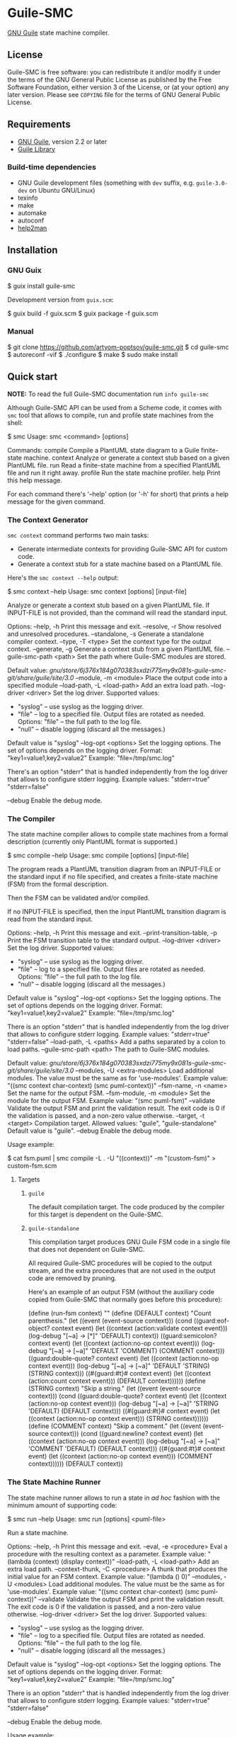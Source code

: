 * Guile-SMC
[[https://github.com/artyom-poptsov/guile-smc/actions/workflows/guile2.2.yml/badge.svg]] [[https://github.com/artyom-poptsov/guile-smc/actions/workflows/guile3.0.yml/badge.svg]] [[https://github.com/artyom-poptsov/guile-smc/actions/workflows/guix.yml/badge.svg]]

[[https://www.gnu.org/software/guile/][GNU Guile]] state machine compiler.

** License
Guile-SMC is free software: you can redistribute it and/or modify it under the
terms of the GNU General Public License as published by the Free Software
Foundation, either version 3 of the License, or (at your option) any later
version.  Please see =COPYING= file for the terms of GNU General Public
License.

** Requirements
- [[https://www.gnu.org/software/guile/][GNU Guile]], version 2.2 or later
- [[https://www.nongnu.org/guile-lib/][Guile Library]]

*** Build-time dependencies
- GNU Guile development files (something with =dev= suffix, e.g.
  =guile-3.0-dev= on Ubuntu GNU/Linux)
- texinfo
- make
- automake
- autoconf
- [[https://www.gnu.org/software/help2man/][help2man]]

** Installation
*** GNU Guix
#+BEGIN_EXAMPLE shell
$ guix install guile-smc
#+END_EXAMPLE

Development version from =guix.scm=:
#+BEGIN_EXAMPLE shell
$ guix build -f guix.scm
$ guix package -f guix.scm
#+END_EXAMPLE

*** Manual
#+BEGIN_EXAMPLE shell
$ git clone https://github.com/artyom-poptsov/guile-smc.git
$ cd guile-smc
$ autoreconf -vif
$ ./configure
$ make
$ sudo make install
#+END_EXAMPLE

** Quick start
*NOTE:* To read the full Guile-SMC documentation run =info guile-smc=

Although Guile-SMC API can be used from a Scheme code, it comes with =smc=
tool that allows to compile, run and profile state machines from the shell:

#+BEGIN_EXAMPLE shell
$ smc
Usage: smc <command> [options]

Commands:
  compile        Compile a PlantUML state diagram to a Guile finite-state machine.
  context        Analyze or generate a context stub based on a given PlantUML file.
  run            Read a finite-state machine from a specified PlantUML file and run
                 it right away.
  profile        Run the state machine profiler.
  help           Print this help message.

For each command there's '--help' option (or '-h' for short) that prints a
help message for the given command.
#+END_EXAMPLE

*** The Context Generator
=smc context= command performs two main tasks:
- Generate intermediate contexts for providing Guile-SMC API for custom code.
- Generate a context stub for a state machine based on a PlantUML file.

Here's the =smc context --help= output:
#+BEGIN_EXAMPLE shell
$ smc context --help
Usage: smc context [options] [input-file]

Analyze or generate a context stub based on a given PlantUML file.  If
INPUT-FILE is not provided, than the command will read the standard input.

Options:
  --help, -h        Print this message and exit.
  --resolve, -r     Show resolved and unresolved procedures.
  --standalone, -s
                    Generate a standalone compiler context.
  --type, -T <type> Set the context type for the output context.
  --generate, -g    Generate a context stub from a given PlantUML file.
  --guile-smc-path <path>
                    Set the path where Guile-SMC modules are stored.

                    Default value:
                      /gnu/store/6j376x184g070383sxdzi775my9x081s-guile-smc-git/share/guile/site/3.0/
  --module, -m <module>
                    Place the output code into a specified module
  --load-path, -L <load-path>
                    Add an extra load path.
  --log-driver <driver>
                    Set the log driver.
                    Supported values:
                    - "syslog" -- use syslog as the logging driver.
                    - "file" -- log to a specified file. Output files are
                      rotated as needed.
                      Options:
                      "file" -- the full path to the log file.
                    - "null" -- disable logging (discard all the messages.)

                    Default value is "syslog"
  --log-opt <options>
                    Set the logging options.  The set of options depends on
                    the logging driver.
                    Format:
                      "key1=value1,key2=value2"
                    Example:
                      "file=/tmp/smc.log"

                    There's an option "stderr" that is handled independently
                    from the log driver that allows to configure stderr logging.
                    Example values:
                      "stderr=true"
                      "stderr=false"

  --debug           Enable the debug mode.

#+END_EXAMPLE

*** The Compiler
The state machine compiler allows to compile state machines from a formal
description (currently only PlantUML format is supported.)

#+BEGIN_EXAMPLE shell
$ smc compile --help
Usage: smc compile [options] [input-file]

The program reads a PlantUML transition diagram from an INPUT-FILE or the
standard input if no file specified, and creates a finite-state machine (FSM)
from the formal description.

Then the FSM can be validated and/or compiled.

If no INPUT-FILE is specified, then the input PlantUML transition diagram is
read from the standard input.

Options:
  --help, -h        Print this message and exit.
  --print-transition-table, -p
                    Print the FSM transition table to the standard
                    output.
  --log-driver <driver>
                    Set the log driver.
                    Supported values:
                    - "syslog" -- use syslog as the logging driver.
                    - "file" -- log to a specified file. Output files are
                      rotated as needed.
                      Options:
                      "file" -- the full path to the log file.
                    - "null" -- disable logging (discard all the messages.)

                    Default value is "syslog"
  --log-opt <options>
                    Set the logging options.  The set of options depends on
                    the logging driver.
                    Format:
                      "key1=value1,key2=value2"
                    Example:
                      "file=/tmp/smc.log"

                    There is an option "stderr" that is handled independently
                    from the log driver that allows to configure stderr logging.
                    Example values:
                      "stderr=true"
                      "stderr=false"
  --load-path, -L <paths>
                    Add a paths separated by a colon to load paths.
  --guile-smc-path <path>
                    The path to Guile-SMC modules.

                    Default value:
                      /gnu/store/6j376x184g070383sxdzi775my9x081s-guile-smc-git/share/guile/site/3.0/
  --modules, -U <extra-modules>
                    Load additional modules.  The value must be the same
                    as for 'use-modules'.  Example value:
                      "((smc context char-context) (smc puml-context))"
  --fsm-name, -n <name>
                    Set the name for the output FSM.
  --fsm-module, -m <module>
                    Set the module for the output FSM.  Example value:
                      "(smc puml-fsm)"
  --validate        Validate the output FSM and print the validation result.
                    The exit code is 0 if the validation is passed,
                    and a non-zero value otherwise.
  --target, -t <target>
                    Compilation target.  Allowed values:
                      "guile", "guile-standalone"
                    Default value is "guile".
  --debug           Enable the debug mode.

#+END_EXAMPLE

Usage example:
#+BEGIN_EXAMPLE shell
$ cat fsm.puml | smc compile -L . -U "((context))" -m "(custom-fsm)" > custom-fsm.scm
#+END_EXAMPLE

**** Targets
***** =guile=
The default compilation target.  The code produced by the compiler for this
target is dependent on the Guile-SMC.

***** =guile-standalone=
This compilation target produces GNU Guile FSM code in a single file that does
not dependent on Guile-SMC.

All required Guile-SMC procedures will be copied to the output stream, and the
extra procedures that are not used in the output code are removed by pruning.

Here's an example of an output FSM (without the auxiliary code copied from
Guile-SMC that normally goes before this procedure):
#+BEGIN_EXAMPLE scheme
(define (run-fsm context)
  ""
  (define (DEFAULT context)
    "Count parenthesis."
    (let ((event (event-source context)))
      (cond ((guard:eof-object? context event)
             (let ((context (action:validate context event)))
               (log-debug "[~a] -> [*]" 'DEFAULT)
               context))
            ((guard:semicolon? context event)
             (let ((context (action:no-op context event)))
               (log-debug "[~a] -> [~a]" 'DEFAULT 'COMMENT)
               (COMMENT context)))
            ((guard:double-quote? context event)
             (let ((context (action:no-op context event)))
               (log-debug "[~a] -> [~a]" 'DEFAULT 'STRING)
               (STRING context)))
            ((#{guard:#t}# context event)
             (let ((context (action:count context event)))
               (DEFAULT context))))))
  (define (STRING context)
    "Skip a string."
    (let ((event (event-source context)))
      (cond ((guard:double-quote? context event)
             (let ((context (action:no-op context event)))
               (log-debug "[~a] -> [~a]" 'STRING 'DEFAULT)
               (DEFAULT context)))
            ((#{guard:#t}# context event)
             (let ((context (action:no-op context event)))
               (STRING context))))))
  (define (COMMENT context)
    "Skip a comment."
    (let ((event (event-source context)))
      (cond ((guard:newline? context event)
             (let ((context (action:no-op context event)))
               (log-debug "[~a] -> [~a]" 'COMMENT 'DEFAULT)
               (DEFAULT context)))
            ((#{guard:#t}# context event)
             (let ((context (action:no-op context event)))
               (COMMENT context))))))
  (DEFAULT context))
#+END_EXAMPLE

*** The State Machine Runner
The state machine runner allows to run a state in /ad hoc/ fashion with the
minimum amount of supporting code:

#+BEGIN_EXAMPLE shell
$ smc run --help
Usage: smc run [options] <puml-file>

Run a state machine.

Options:
  --help, -h        Print this message and exit.
  --eval, -e <procedure>
                    Eval a procedure with the resulting context as a parameter.
                    Example value:
                      "(lambda (context) (display context))"
  --load-path, -L <load-path>
                    Add an extra load path.
  --context-thunk, -C <procedure>
                    A thunk that produces the initial value for an FSM context.
                    Example value: "(lambda () 0)"
  --modules, -U <modules>
                    Load additional modules.  The value must be the same
                    as for 'use-modules'.  Example value:
                      "((smc context char-context) (smc puml-context))"
  --validate        Validate the output FSM and print the validation result.
                    The exit code is 0 if the validation is passed,
                    and a non-zero value otherwise.
  --log-driver <driver>
                    Set the log driver.
                    Supported values:
                    - "syslog" -- use syslog as the logging driver.
                    - "file" -- log to a specified file. Output files are
                      rotated as needed.
                      Options:
                      "file" -- the full path to the log file.
                    - "null" -- disable logging (discard all the messages.)

                    Default value is "syslog"
  --log-opt <options>
                    Set the logging options.  The set of options depends on
                    the logging driver.
                    Format:
                      "key1=value1,key2=value2"
                    Example:
                      "file=/tmp/smc.log"

                    There is an option "stderr" that is handled independently
                    from the log driver that allows to configure stderr logging.
                    Example values:
                      "stderr=true"
                      "stderr=false"

  --debug           Enable the debug mode.
#+END_EXAMPLE

Usage example:
#+BEGIN_EXAMPLE shell
$ smc run -L . -U "((context))" -C "(lambda () 0)" fsm.puml
#+END_EXAMPLE

*** The Profiler
The profiler allows to analyze state machines using its logs (traces) and thus
provides facilities to detect bottlenecks in state machines in terms of
running time:

Usage example:
#+BEGIN_EXAMPLE shell
$ smc profile fsm.log
Total transitions: 99
Total time:        14925 us
Stats:
  read: 3158 us (21.1591 %)
  read_state_transition_guard: 1663 us (11.1424 %)
  read_state_transition_to: 1483 us (9.9363 %)
  read_word: 1259 us (8.4355 %)
  read_state_description: 1014 us (6.7940 %)
  read_state_right_arrow: 839 us (5.6214 %)
  search_state_transition_to: 670 us (4.4891 %)
  search_state_transition: 638 us (4.2747 %)
  read_state_transition_action: 536 us (3.5913 %)
  read_start_tag: 535 us (3.5846 %)
  search_state_transition_guard: 428 us (2.8677 %)
  read_state: 178 us (1.1926 %)
  search_state_transition_action: 139 us (.9313 %)
  read_state_action_arrow: 139 us (.9313 %)
  search_state_action_arrow: 132 us (.8844 %)
  read_end_tag: 125 us (.8375 %)
#+END_EXAMPLE

*** Programming interface
**** Compilation
PlantUML (<http://www.plantuml.com/>) state machine compiler can be used from
a Scheme code as follows:
#+BEGIN_EXAMPLE scheme
(let ((fsm (puml->fsm (current-input-port))))
  (format #t "output fsm: ~a~%" fsm)
  (format #t "transition table:~%")
  (pretty-print (hash-table->transition-list (fsm-transition-table fsm))
                #:display? #t)))
#+END_EXAMPLE

**** Validation
#+BEGIN_EXAMPLE scheme
(let ((fsm (puml->fsm (current-input-port)))
  (format #t "validation report:~%")
  (pretty-print (fsm-validate fsm)))
#+END_EXAMPLE

** Architecture
We won't discuss the system architecture in depth in this short manual (please
refer to =info guile-smc= for details.)  Nevertheless, it's good to have
overall picture of the system main concepts.

[[./doc/architecture.png]]

Internally a state machine represented by a hash table and a directed graph. A
hash table is used to keep track of all the states in a FSM that enables fast
state searching by a state name.

A directed graph is produced by the fact that each state keeps references to
all the states it can transition too.

There's also a reference to the current state of a FSM inside an =<fsm>=
instance; this reference changes each time the FSM transitions to a new state.

*** Transition table
Each state holds a transition table in a form of

#+BEGIN_EXAMPLE scheme
(list (list guard:some-guard action:some-action state1)
      (list guard:#t         action:some-action state2))
#+END_EXAMPLE

When =state-run= method is called on a state, the state loops over its
transition table and applies each transition guard to the incoming event and
current context. When a guard returns =#t=, the state applies a related
transition action to the event and the context and returns two values: a
reference to the next state (or =#f= when the final transition is performed)
and a new context returned by the action procedure.

** Usage examples
Guile-SMC can generate a FSM from the PlantUML format that reads a FSM in the
PlantUML format -- see =examples/pumlpuml.scm=.

Also see other examples the =examples= directory.

*** Projects that use Guile-SMC
- [[https://github.com/artyom-poptsov/guile-ini][Guile-INI]]
- [[https://github.com/artyom-poptsov/guile-ics][Guile-ICS]]
- [[https://github.com/artyom-poptsov/guile-png][Guile-PNG]]

** Ideas to implement
- Write a PlantUML generator that take a =<fsm>= instance and produces a
  PlantUML state diagram.
- Produce a timing diagram based on FSM log output in [[https://plantuml.com/timing-diagram][PlantUML format]].  That
  would help with analyzing and optimizing an FSM.  It could be implemented in
  the =smc= compiler as part of state machine benchmark suite.
- It is possible to add compilation to other languages aside from Scheme, but
  it will be quite hard to implement indeed.

